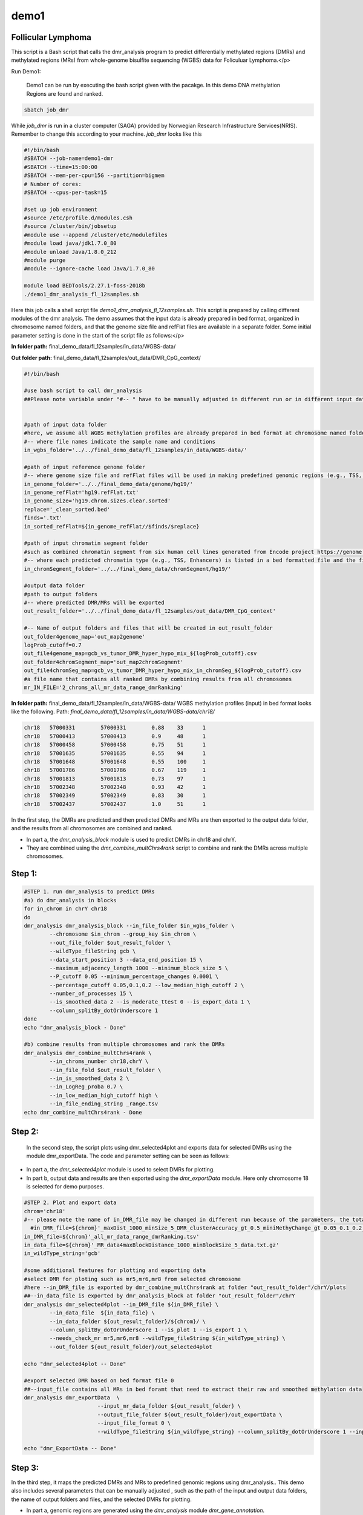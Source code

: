 demo1
=====


Follicular Lymphoma
____________________



This script is a Bash script that calls the dmr_analysis program to predict differentially methylated regions (DMRs) and methylated regions (MRs) from whole-genome bisulfite sequencing (WGBS) data for Foliculuar Lymphoma.</p>


Run Demo1:

  Demo1 can be run by executing the bash script given with the pacakge. In this demo DNA methylation Regions are found and ranked.

.. code-block:: bash

    sbatch job_dmr

While `job_dmr` is run in a cluster computer (SAGA) provided by Norwegian Research Infrastructure Services(NRIS). Remember to change this according to your machine. `job_dmr` looks like this

.. code-block:: bash

    #!/bin/bash
    #SBATCH --job-name=demo1-dmr
    #SBATCH --time=15:00:00
    #SBATCH --mem-per-cpu=15G --partition=bigmem
    # Number of cores:
    #SBATCH --cpus-per-task=15

    #set up job environment
    #source /etc/profile.d/modules.csh
    #source /cluster/bin/jobsetup
    #module use --append /cluster/etc/modulefiles
    #module load java/jdk1.7.0_80
    #module unload Java/1.8.0_212
    #module purge
    #module --ignore-cache load Java/1.7.0_80

    module load BEDTools/2.27.1-foss-2018b
    ./demo1_dmr_analysis_fl_12samples.sh


Here this job calls a shell script file `demo1_dmr_analysis_fl_12samples.sh`. This script is prepared by calling different modules of the dmr analysis. The demo assumes that the input data is already prepared in bed format, organized in chromosome named folders, and that the genome size file and refFlat files are available in a separate folder. Some initial parameter setting is done in the start of the script file as follows:</p>

**In folder path:** final_demo_data/fl_12samples/in_data/WGBS-data/

**Out folder path:** final_demo_data/fl_12samples/out_data/DMR_CpG_context/

.. code-block:: bash

    #!/bin/bash

    #use bash script to call dmr_analysis
    ##Please note variable under "#-- " have to be manually adjusted in different run or in different input data!


    #path of input data folder
    #here, we assume all WGBS methylation profiles are already prepared in bed format at chromosome named folders under in_wgbs_folder,
    #-- where file names indicate the sample name and conditions
    in_wgbs_folder='../../final_demo_data/fl_12samples/in_data/WGBS-data/'

    #path of input reference genome folder
    #-- where genome size file and refFlat files will be used in making predefined genomic regions (e.g., TSS, TES, gene et al.) by dmr_analysis module dmr_gene_annotation
    in_genome_folder='../../final_demo_data/genome/hg19/'
    in_genome_refFlat='hg19.refFlat.txt'
    in_genome_size='hg19.chrom.sizes.clear.sorted'
    replace='_clean_sorted.bed'
    finds='.txt'
    in_sorted_refFlat=${in_genome_refFlat//$finds/$replace}

    #path of input chromatin segment folder
    #such as combined chromatin segment from six human cell lines generated from Encode project https://genome.ucsc.edu/cgi-bin/hgFileUi?db=hg19&g=wgEncodeAwgSegmentation
    #-- where each predicted chromatin type (e.g., TSS, Enhancers) is listed in a bed formatted file and the file name indicate the predicted chromatin type.
    in_chromSegment_folder='../../final_demo_data/chromSegment/hg19/'

    #output data folder
    #path to output folders
    #-- where predicted DMR/MRs will be exported
    out_result_folder='../../final_demo_data/fl_12samples/out_data/DMR_CpG_context'

    #-- Name of output folders and files that will be created in out_result_folder
    out_folder4genome_map='out_map2genome'
    logProb_cutoff=0.7
    out_file4genome_map=gcb_vs_tumor_DMR_hyper_hypo_mix_${logProb_cutoff}.csv
    out_folder4chromSegment_map='out_map2chromSegment'
    out_file4chromSeg_map=gcb_vs_tumor_DMR_hyper_hypo_mix_in_chromSeg_${logProb_cutoff}.csv
    #a file name that contains all ranked DMRs by combining results from all chromosomes
    mr_IN_FILE='2_chroms_all_mr_data_range_dmrRanking'

**In folder path:** final_demo_data/fl_12samples/in_data/WGBS-data/
WGBS methylation profiles (input) in bed format looks like the following.
Path: `final_demo_data/fl_12samples/in_data/WGBS-data/chr18/`

.. code-block:: bash

    chr18   57000331        57000331        0.88    33      1
    chr18   57000413        57000413        0.9     48      1
    chr18   57000458        57000458        0.75    51      1
    chr18   57001635        57001635        0.55    94      1
    chr18   57001648        57001648        0.55    100     1
    chr18   57001786        57001786        0.67    119     1
    chr18   57001813        57001813        0.73    97      1
    chr18   57002348        57002348        0.93    42      1
    chr18   57002349        57002349        0.83    30      1
    chr18   57002437        57002437        1.0     51      1

In the first step, the DMRs are predicted and then predicted DMRs and MRs are then exported to the output data folder, and the results from all chromosomes are combined and ranked.

- In part a, the `dmr_analysis_block` module is used to predict DMRs in chr18 and chrY.
- They are combined using the `dmr_combine_multChrs4rank` script to combine and rank the DMRs across multiple chromosomes.


Step 1:
_______

.. code-block:: bash

    #STEP 1. run dmr_analysis to predict DMRs
    #a) do dmr_analysis in blocks
    for in_chrom in chrY chr18
    do
    dmr_analysis dmr_analysis_block --in_file_folder $in_wgbs_folder \
            --chromosome $in_chrom --group_key $in_chrom \
            --out_file_folder $out_result_folder \
            --wildType_fileString gcb \
            --data_start_position 3 --data_end_position 15 \
            --maximum_adjacency_length 1000 --minimum_block_size 5 \
            --P_cutoff 0.05 --minimum_percentage_changes 0.0001 \
            --percentage_cutoff 0.05,0.1,0.2 --low_median_high_cutoff 2 \
            --number_of_processes 15 \
            --is_smoothed_data 2 --is_moderate_ttest 0 --is_export_data 1 \
            --column_splitBy_dotOrUnderscore 1
    done
    echo "dmr_analysis_block - Done"

    #b) combine results from multiple chromosomes and rank the DMRs
    dmr_analysis dmr_combine_multChrs4rank \
            --in_chroms_number chr18,chrY \
            --in_file_fold $out_result_folder \
            --in_is_smoothed_data 2 \
            --in_LogReg_proba 0.7 \
            --in_low_median_high_cutoff high \
            --in_file_ending_string _range.tsv
    echo dmr_combine_multChrs4rank - Done

Step 2:
_______
  In the second step, the script plots using dmr_selected4plot and exports data for selected DMRs using the module dmr_exportData. The code and parameter setting can be seen as follows:

- In part a, the `dmr_selected4plot` module is used to select DMRs for plotting.
- In part b, output data and results are then exported using the `dmr_exportData` module. Here only chromosome 18 is selected for demo purposes.


.. code-block:: bash

    #STEP 2. Plot and export data
    chrom='chr18'
    #-- please note the name of in_DMR_file may be changed in different run because of the parameters, the total number of input and the top percentage et al
      #in_DMR_file=${chrom}'_maxDist_1000_minSize_5_DMR_clusterAccuracy_gt_0.5_miniMethyChange_gt_0.05_0.1_0.2_high_miniPercentChange_gt_0.0001_Pcutoff_0.05_isSmooth_2_isModTest_0_1285_range_dmrRanking_top_0.78_minLogReg_proba_0.7'
    in_DMR_file=${chrom}'_all_mr_data_range_dmrRanking.tsv'
    in_data_file=${chrom}'_MR_data4maxBlockDistance_1000_minBlockSize_5_data.txt.gz'
    in_wildType_string='gcb'

    #some additional features for plotting and exporting data
    #select DMR for ploting such as mr5,mr6,mr8 from selected chromosome
    #here --in_DMR_file is exported by dmr_combine_multChrs4rank at folder "out_result_folder"/chrY/plots
    ##--in_data_file is exported by dmr_analysis_block at folder "out_result_folder"/chrY
    dmr_analysis dmr_selected4plot --in_DMR_file ${in_DMR_file} \
            --in_data_file  ${in_data_file} \
            --in_data_folder ${out_result_folder}/${chrom}/ \
            --column_splitBy_dotOrUnderscore 1 --is_plot 1 --is_export 1 \
            --needs_check_mr mr5,mr6,mr8 --wildType_fileString ${in_wildType_string} \
            --out_folder ${out_result_folder}/out_selected4plot

    echo "dmr_selected4plot -- Done"

    #export selected DMR based on bed format file 0
    ##--input_file contains all MRs in bed foramt that need to extract their raw and smoothed methylation data
    dmr_analysis dmr_exportData  \
                           --input_mr_data_folder ${out_result_folder} \
                           --output_file_folder ${out_result_folder}/out_exportData \
                           --input_file_format 0 \
                           --wildType_fileString ${in_wildType_string} --column_splitBy_dotOrUnderscore 1 --input_file test_mr.bed

    echo "dmr_ExportData -- Done"

Step 3:
_______

In the third step, it maps the predicted DMRs and MRs to predefined genomic regions using dmr_analysis.. This demo also includes several parameters that can be manually adjusted , such as the path of the input and output data folders, the name of output folders and files, and the selected DMRs for plotting.

- In part a, genomic regions are generated using the `dmr_analysis` module `dmr_gene_annotation`.
- In the part b, DMRs are mapped into genomic regions defined in part a.
- Part c performs percentage calculations of DMR in annotated genomic regions.
- These percentages from part c are plotted in the last step d..


.. code-block:: bash

    #STEP 3. mapp predicted DMR/MRs to predefined genomic regions (e.g., TSS, TES, 5dist etl al) or predicted chromatin segments for further analysis
    #below is a result file generated from dmr_combine_multChrs4rank, where DMR/MRs from multiple chromosomes are combined and ranked them by logisitic regression model
    #-- Please note this file name needs to be input manually because it is generated after running "dmr_combine_multChrs4rank" and expored at folder "out_result_folder"
    #mr_IN_FILE='2_chroms_high_miniPercentChange_gt_0.0001_Pcutoff_0.05_isSmooth_2_isModTest_0__range_dmrRanking_top_0.78_minLogReg_proba_0.7'

    #a) generate predefined genomic regions (e.g., TSS, TES, gene et al.) by dmr_analysis (Used for gene annotation, Omer 27, April, 23)

    #Here, to edit exported "list_region_files.txt" for adding/removing predefined genomic regions
    #For example, to add file path for enhancer reginos in "list_region_files.txt" if user want to include enhancer in the analysis

    dmr_analysis dmr_gene_annotation -F ${out_result_folder} -i no -l 10 \
            -xL 50000000 -X 5000 -Y 1000 -M 5000 -N 1000000 -hu yes -n no \
            -r ${in_genome_folder}/${in_genome_refFlat} \
            -g ${in_genome_folder}/${in_genome_size}
    echo export genome annotation files at: ${out_result_folder}/data
    echo gene_annotation-Done

    #b) map DMR to predefined genomic regions such as TSS, TES, gene et al.
    dmr_analysis dmr_map2genome --in_sortedDMR_file ${out_result_folder}/${mr_IN_FILE}.bed \
            --in_geneRegion_file ${out_result_folder}/list_region_files.txt \
            --in_outFile_folder ${out_result_folder}/${out_folder4genome_map} \
            --in_refFlat_file ${out_result_folder}/data/${in_sorted_refFlat}
    echo dmr_map2genome - Done

    #c) calculate percentage of DMR in annotated genomic regions
    dmr_analysis dmr_cal2genome_percent --in_outFile_folder ${out_result_folder}/${out_folder4genome_map} \
            --in_outFile_name ${out_file4genome_map} --in_LogReg_proba ${logProb_cutoff} \
            --in_fileName_string $mr_IN_FILE
    echo dmr_cal2genome_percent - Done

    #d) plot percentage of DMR in annotated genomic regions
    dmr_analysis dmr_percent2plot --in_countFile_folder ${out_result_folder}/${out_folder4genome_map} \
            --in_countFile_name ${out_file4genome_map}
    echo dmr_percent2plot - Done


    #e) map DMR to predicated chromatin states such as predicated chromatin segment from 6 human cell lines.
    dmr_analysis dmr_map2chromSegment --in_chromatinSegment_file_folder ${in_chromSegment_folder} \
            --in_fileName_string 'combined_six*bed.gz' --in_combined_chromatinSegment_exist 1 \
            --in_outFile_folder ${out_result_folder}/${out_folder4chromSegment_map} \
            --in_DMR_file ${out_result_folder}/${mr_IN_FILE}.bed
    echo dmr_map2chromSegment - Done

    #f) calculate percentage of DMRs in predicted chromatin states.
    dmr_analysis dmr_cal2chromSegment_percent --in_outFile_folder ${out_result_folder}/${out_folder4chromSegment_map} \
            --in_outFile_name ${out_file4chromSeg_map} \
            --in_fileName_string ${mr_IN_FILE}_combined_six_cells_chromatin_segment_min10
    echo dmr_cal2chromSegment_percent - Done

    #g) plot percentage DMR in chromSegment
    dmr_analysis dmr_percent2plot --in_countFile_folder ${out_result_folder}/${out_folder4chromSegment_map} \
            --in_countFile_name ${out_file4chromSeg_map}
    echo dmr_percent2plot - Done

    #h) Combine annotated results from both genome and chromatin segment
    #please note both genome and chromatin segment have to be available before running this function.
    #This function is slow and not recommend to use for large data but use dds_analysis instead.
    dmr_analysis dmr_combine2geneAnnot --number_of_processes 10 --miniLogReg_proba_cutoff 0.7 \
            --sortedDMR_file ${mr_IN_FILE}.bed \
            --dmr_outFile_folder ${out_result_folder}/ \
            --dmr_genomeFile_folder ${out_folder4genome_map} \
            --dmr_chromSegmentFile_folder ${out_folder4chromSegment_map} \
            --dmr_genomeFile_string '2_chroms_*' \
            --dmr_chromSegmentFile_string '2_chroms_*'
    echo dmr_combine2geneAnnot - Done

Output
______

Output produced can be found under the folder:
 final_demo_data/rat_data/out_data/DMR_CpG_context/

 A log file is maintained to track the progress and steps of pipeline.

.. code-block:: bash

    Thu, 30 Mar 2023 12:26:36 INFO     File load ['../../final_demo_data/fl_12samples/out_data/DMR_CpG_context/chrY/chrY_MR_data4maxBlockDistance_1000_minBlockSize_5_data.txt.gz']
    Thu, 30 Mar 2023 12:26:39 INFO     Blocks with distance greater than 1000
    Thu, 30 Mar 2023 12:26:39 INFO      and minimum data points in block 5
    Thu, 30 Mar 2023 12:26:39 INFO     block size 574
    Thu, 30 Mar 2023 12:26:39 INFO     Export data in  ../../final_demo_data/fl_12samples/out_data/DMR_CpG_context/chrY_MR_data4maxBlockDistance_1000_minBlockSize_5_data.txt
    Thu, 30 Mar 2023 12:26:41 INFO     minimum MR length 17
    Thu, 30 Mar 2023 12:26:41 INFO     maximum MR length 67329
    Thu, 30 Mar 2023 12:26:42 INFO     Maximum length of adjancey CpG sites in a block 1000
    Thu, 30 Mar 2023 12:26:42 INFO     Hist plot n [ 39 118  60 224  71  60   2]
    Thu, 30 Mar 2023 12:26:42 INFO              bins [   17   100   500  1000  5000 10000 50000 67429]
    Thu, 30 Mar 2023 12:26:42 INFO     mininum MR data size 5
    Thu, 30 Mar 2023 12:26:42 INFO     maximum MR data size 1184
    Thu, 30 Mar 2023 12:26:50 INFO     Wild type /control sample file name is gcb
    Thu, 30 Mar 2023 12:26:50 INFO     Wild/control sample 4 ,
    Thu, 30 Mar 2023 12:26:50 INFO     Tumor/KO sample 8 ,
    Thu, 30 Mar 2023 12:26:50 INFO     DMR export path ../../final_demo_data/fl_12samples/out_data/DMR_CpG_context/chrY/plots
    Thu, 30 Mar 2023 12:26:50 INFO     DMR export MR data path ../../final_demo_data/fl_12samples/out_data/DMR_CpG_context/chrY/data
    Thu, 30 Mar 2023 12:26:50 INFO     Do parallel calculation by using 15 processes
    Thu, 30 Mar 2023 12:32:36 INFO     Export all position results at : ../../final_demo_data/fl_12samples/out_data/DMR_CpG_context/chrY/plots/chrY_all_mr_data.tsv
    Thu, 30 Mar 2023 12:32:36 INFO     Export range position results at : ../../final_demo_data/fl_12samples/out_data/DMR_CpG_context/chrY/plots/chrY_all_mr_data_range.tsv

The output file contain information about DMR and are ranked. Each row shows one region with the pvalue of smoothed and interpolated data, percentages and many other values conculated in the pipeline.
Here is how an output file look like :
`final_demo_data/fl_12samples/out_data/DMR_CpG_context/chrY/plots/chrY_all_mr_data_range.tsv`

.. code-block:: bash

    mr_id   T-test_pval_smoothed_data       T-test_pval_interpolated_data   percent_data_passed_ttest       gcb_vs_grpsDist_pval    tumor_vs_grpsDist_pval  gcb_vs_grpsDist_tval    tumor_vs_grpsDist_tval  cluster_accuracy        low_negative_tumor_vs_gcb_percent median_negative_tumor_vs_gcb_percent    high_negative_tumor_vs_gcb_percent      low_positive_tumor_vs_gcb_percent       median_positive_tumor_vs_gcb_percent  high_positive_tumor_vs_gcb_percent      is_DMR  position  DMR_type        chroms  log10_gcb_vs_grpsDist_pval      log10_tumor_vs_grpsDist_pval    log10_gcb_vs_grpsDist_pval_minMaxNorm   log10_tumor_vs_grpsDist_pval_minMaxNorm dmr_weight_score        percent_data_passed_ttest_gt_pvallogReg_score     logReg_predicted_dmr
    mr1130  0.000405656     0.00432085      0.0     0.761592        0.297122        0.310908        -1.05249        0.5     0.166667        0.0     0.0   0.0     0.0     0.0     U       chr18,63982541-63982589,5       mix     chr18   0.11827755858580184       0.5270650160086492      0.01702962203404642     0.07612316109961371     0.07490444530138562     0.0     -6.823775494058065      0.0010864253038653845
    mr500   5.20997e-10     1.68717e-06     0.0     0.817423        0.390883        -0.237085       -0.864533       0.5     0.209677        0.0     0.0   0.0     0.0     0.0     U       chr18,59912234-59912855,17      mix     chr18   0.08755308328330652       0.4079530847290674      0.012591791521204805    0.05891959092626307     0.07144182119159485     0.0     -6.8234527264599        0.001086775642195305
    mr184   0.34332 0.920516        0.0     0.678555        0.690795        -0.430763       0.39985 0.5     0.357143        0.0     0.0     0.0     0.0   0.0     U       chr18,58245851-58245998,6       mix     chr18   0.1684148687173299
            0.16065073958744097     0.02427143438536842     0.023201227509822907    0.06759562590323061     0.0     -6.809317575408866  0.0011022294112695151
    mr284   0.000270497     5.56906e-05     0.0     0.450906        0.467845        -0.781612       -0.730842       0.5     0.0     0.0     0.0     0.0   0.0     0.0     U       chr18,58749933-58749974,5       mix     chr18   0.34591387087929026       0.32989789693747895     0.04990931688907101     0.047645926851295275    0.0756088389984586      0.0     -6.797317450326605      0.0011155211388911381
    mr842   0.980768        0.999694        0.0     0.247502        0.162594        -1.27073        1.41585 0.5     0.0689655       0.0     0.0     0.0   0.0     0.0     U       chr18,62268226-62269676,5       mix     chr18   0.6064210781164319        0.788895166252045       0.08753687022269127     0.11393980393985409     0.09223626786600726     0.0     -6.785332833066833      0.0011289554816031888
    mr467   0.0104659       0.0635359       0.0     0.433502        0.977244        -0.830386       0.0286541       0.5     0.0     0.0     0.0     0.0229885       0.00383142      0.0     U       chr18,59743199-59745815,33      mix     chr18     0.36300877509976437     0.009996934354542979    0.05237849778855943     0.0014420025324108899   0.06861128005135525     0.0     -6.783096637705215      0.0011314800117390564

Top two rows of all results file looks like following. It gives information about methylated region, its relative chromosome number, logistic regression probablity and gene information.

.. code-block:: bash

    mr_chrs mr_start_pos    mr_end_pos      mr_info mr_logReg_proba genome_info     chromSegment_info
    chr18   57022124        57027729        chr18:mr5:hypo:D        0.999871        chr18:57025497:57031497:NM_005570||TSS:5000:1000||LMAN1:-:56995055:57026497~chr18:56996055:57025497:NM_005570||gene:5000:1000||LMAN1:-:56995055:5702649~E~R~TSS~PF~T
    chr18   57028952        57030829        chr18:mr6:hypo:D        0.999902        chr18:57025497:57031497:NM_005570||TSS:5000:1000||LMAN1:-:56995055:57026497~chr18:56343696:57338696:NM_006785||5distD:5000:1000000||MALT1:+:56338696:56221709~chr18:56486111:57481111:NR_146904||5distD:5000:1000000||LINC01926:+:56481111:56501596~chr18:56535155:57530155:NM_018181||5distD:5000:1000000||ZNF332:+:56530155:56653712~chr18:56535714:57530714:NM_001353526||5distD:5000:1000000||ZNF532:+:56530714:56653712~chr18:56536322:57531322:NM_001318728||5distD:5000:1000000||ZNF532:+:56531322:56653712~chr18:56536590:57531590:NM_001353531||5distD:5000:1000000||ZNF532:+:56531590:56653712~chr18:56537108:57532108:NM_001353527||5distD:5000:1000000||ZNF532:+:56532108:56653712~chr18:56707910:57702910:NR_024021||5distD:5000:1000000||OACYLP:+:56702910:56720446~chr18:56812115:57807115:NM_001307941||5distD:5000:1000000||SEC11C:+:56807115:56826063~chr18:56892389:57887389:NM_001012513||5distD:5000:1000000||GRP:+:56887389:56898002~chr18:56364655:57359655:NM_133459||5distD:5000:1000000||CCBE1:-:57098170:57364655~chr18:56301323:57296323:NM_052947||5dist:5000:1000000||ALPK2:-:56148481:56296323~chr18:56945686:57940686:NM_013435||5dist:5000:1000000||RAX:-:56934269:56940686~chr18:56990881:57985881:NM_181654||5dist:5000:1000000||CPLX4:-:56962633:56985881~chr18:56567227:57562227:NM_021127||5dist:5000:1000000||PMAIP1:+:57567227:57571537     R~T

From above two mrs, here we will visualize mr5.

.. image:: chr18_DMR_mr5.jpg
    :alt: Chr18 Methylation Region 5